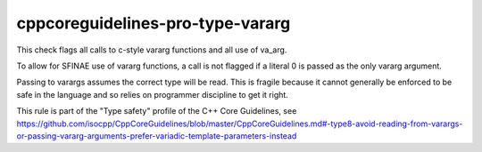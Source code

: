 .. title:: clang-tidy - cppcoreguidelines-pro-type-vararg

cppcoreguidelines-pro-type-vararg
=================================

This check flags all calls to c-style vararg functions and all use of va_arg.

To allow for SFINAE use of vararg functions, a call is not flagged if a literal
0 is passed as the only vararg argument.

Passing to varargs assumes the correct type will be read. This is fragile
because it cannot generally be enforced to be safe in the language and so relies
on programmer discipline to get it right.

This rule is part of the "Type safety" profile of the C++ Core Guidelines, see
https://github.com/isocpp/CppCoreGuidelines/blob/master/CppCoreGuidelines.md#-type8-avoid-reading-from-varargs-or-passing-vararg-arguments-prefer-variadic-template-parameters-instead

